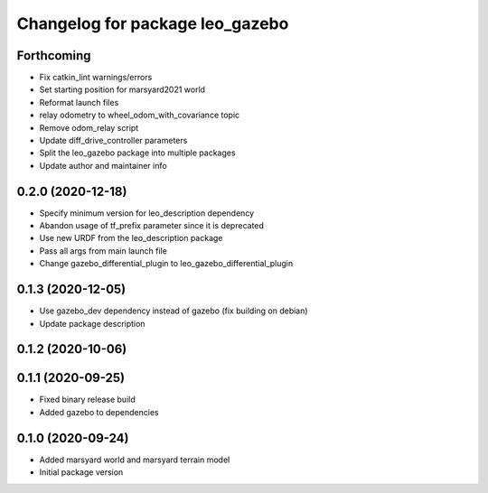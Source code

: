 ^^^^^^^^^^^^^^^^^^^^^^^^^^^^^^^^
Changelog for package leo_gazebo
^^^^^^^^^^^^^^^^^^^^^^^^^^^^^^^^

Forthcoming
-----------
* Fix catkin_lint warnings/errors
* Set starting position for marsyard2021 world
* Reformat launch files
* relay odometry to wheel_odom_with_covariance topic
* Remove odom_relay script
* Update diff_drive_controller parameters
* Split the leo_gazebo package into multiple packages
* Update author and maintainer info

0.2.0 (2020-12-18)
------------------
* Specify minimum version for leo_description dependency
* Abandon usage of tf_prefix parameter since it is deprecated
* Use new URDF from the leo_description package
* Pass all args from main launch file
* Change gazebo_differential_plugin to leo_gazebo_differential_plugin

0.1.3 (2020-12-05)
------------------
* Use gazebo_dev dependency instead of gazebo (fix building on debian)
* Update package description

0.1.2 (2020-10-06)
------------------

0.1.1 (2020-09-25)
------------------
* Fixed binary release build
* Added gazebo to dependencies

0.1.0 (2020-09-24)
------------------
* Added marsyard world and marsyard terrain model
* Initial package version
